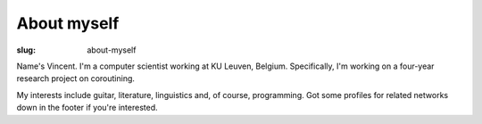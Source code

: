 About myself
============

:slug: about-myself

Name's Vincent.
I'm a computer scientist working at KU Leuven, Belgium.
Specifically, I'm working on a four-year research project on coroutining.

My interests include guitar, literature, linguistics and, of course, programming.
Got some profiles for related networks down in the footer if you're interested.
